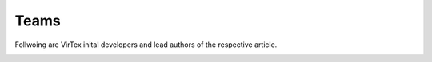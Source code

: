 Teams
=====

Follwoing are VirTex inital developers and lead authors of the respective article.


.. image:: _static/modify-853x1024-1.jpg
    :width: 230px
    :height: 231px
    :align: center
    :alt: Avanish Mishra, lead developer.
